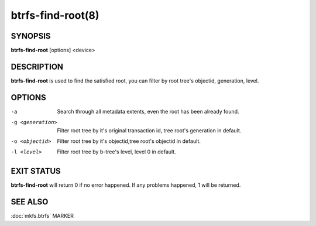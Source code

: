 btrfs-find-root(8)
==================

SYNOPSIS
--------

**btrfs-find-root** [options] <device>

DESCRIPTION
-----------

**btrfs-find-root** is used to find the satisfied root, you can filter by
root tree's objectid, generation, level.

OPTIONS
-------

-a
        Search through all metadata extents, even the root has been already found.
-g <generation>
        Filter root tree by it's original transaction id, tree root's generation in default.
-o <objectid>
        Filter root tree by it's objectid,tree root's objectid in default.
-l <level>
        Filter root tree by b-tree's level, level 0 in default.

EXIT STATUS
-----------

**btrfs-find-root** will return 0 if no error happened.
If any problems happened, 1 will be returned.

SEE ALSO
--------

:doc:`mkfs.btrfs`
MARKER

